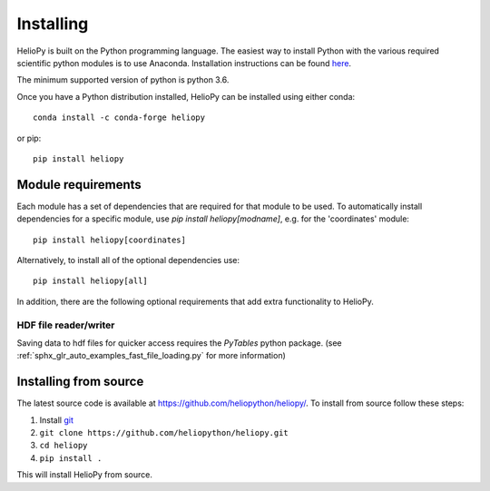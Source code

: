 Installing
==========

HelioPy is built on the Python programming language. The easiest way to install
Python with the various required scientific python modules is to use Anaconda.
Installation instructions can be found `here <https://docs.continuum.io/anaconda/install/>`_.

The minimum supported version of python is python 3.6.

Once you have a Python distribution installed, HelioPy can be installed using
either conda::

  conda install -c conda-forge heliopy

or pip::

  pip install heliopy

Module requirements
-------------------

Each module has a set of dependencies that are required for that module to
be used. To automatically install dependencies for a specific module, use
`pip install heliopy[modname]`, e.g. for the 'coordinates' module::

  pip install heliopy[coordinates]

Alternatively, to install all of the optional dependencies use::

  pip install heliopy[all]

In addition, there are the following optional requirements that add extra
functionality to HelioPy.

HDF file reader/writer
^^^^^^^^^^^^^^^^^^^^^^
Saving data to hdf files for quicker access requires the *PyTables* python
package. (see :ref:`sphx_glr_auto_examples_fast_file_loading.py`
for more information)

Installing from source
----------------------
The latest source code is available at
https://github.com/heliopython/heliopy/. To install from source follow these steps:

1. Install `git <https://git-scm.com/book/en/v2/Getting-Started-Installing-Git>`_
2. ``git clone https://github.com/heliopython/heliopy.git``
3. ``cd heliopy``
4. ``pip install .``

This will install HelioPy from source.
